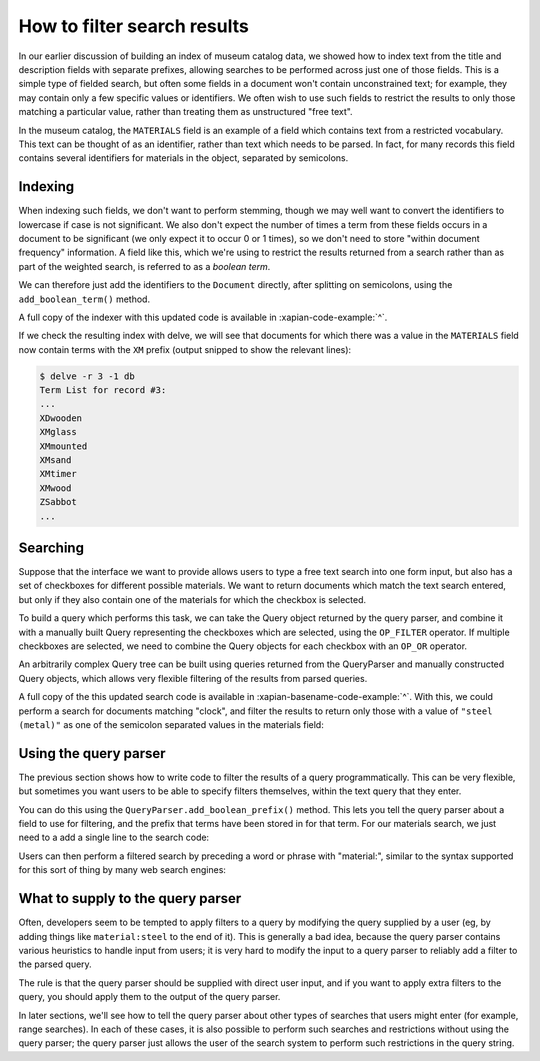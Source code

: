 How to filter search results
============================

.. todo:: point out that lowercasing by TermGenerator or similar will prevent
          unexpected matching of prefixes terms by "real" words in the source
          data

In our earlier discussion of building an index of museum catalog data, we
showed how to index text from the title and description fields with
separate prefixes, allowing searches to be performed across just one of
those fields.  This is a simple type of fielded search, but often some
fields in a document won't contain unconstrained text; for example, they
may contain only a few specific values or identifiers.  We often wish to
use such fields to restrict the results to only those matching a particular
value, rather than treating them as unstructured "free text".

In the museum catalog, the ``MATERIALS`` field is an example of a field
which contains text from a restricted vocabulary.  This text can be thought
of as an identifier, rather than text which needs to be parsed.  In fact,
for many records this field contains several identifiers for materials in
the object, separated by semicolons.

Indexing
--------

When indexing such fields, we don't want to perform stemming, though we may
well want to convert the identifiers to lowercase if case is not significant.
We also don't expect the number of times a term from these fields occurs in a
document to be significant (we only expect it to occur 0 or 1 times), so we
don't need to store "within document frequency" information.  A field like
this, which we're using to restrict the results returned from a search rather
than as part of the weighted search, is referred to as a `boolean term`.

We can therefore just add the identifiers to the ``Document`` directly,
after splitting on semicolons, using the ``add_boolean_term()`` method.

.. xapianexample:: index_filters
    :marker: new indexing code

A full copy of the indexer with this updated code is available in
:xapian-code-example:`^`.

.. todo:: It might be worth having the shell command to re-run the indexer here.

If we check the resulting index with delve, we will see that documents for
which there was a value in the ``MATERIALS`` field now contain terms with the
``XM`` prefix (output snipped to show the relevant lines):

.. code-block:: sh

    $ delve -r 3 -1 db
    Term List for record #3:
    ...
    XDwooden
    XMglass
    XMmounted
    XMsand
    XMtimer
    XMwood
    ZSabbot
    ...

Searching
---------

Suppose that the interface we want to provide allows users to type a free text
search into one form input, but also has a set of checkboxes for different
possible materials.  We want to return documents which match the text search
entered, but only if they also contain one of the materials for which the
checkbox is selected.

To build a query which performs this task, we can take the Query object
returned by the query parser, and combine it with a manually built Query
representing the checkboxes which are selected, using the ``OP_FILTER``
operator.  If multiple checkboxes are selected, we need to combine the Query
objects for each checkbox with an ``OP_OR`` operator.

An arbitrarily complex Query tree can be built using queries returned from the
QueryParser and manually constructed Query objects, which allows very flexible
filtering of the results from parsed queries.

.. xapianexample:: search_filters

A full copy of the this updated search code is available in
:xapian-basename-code-example:`^`.  With this, we could perform a search for
documents matching "clock", and filter the results to return only those with a
value of ``"steel (metal)"`` as one of the semicolon separated values in the
materials field:

.. xapianrunexample:: search_filters
    :args: db clock 'steel (metal)'

Using the query parser
----------------------

The previous section shows how to write code to filter the results of a query
programmatically.  This can be very flexible, but sometimes you want users to be
able to specify filters themselves, within the text query that they enter.

You can do this using the ``QueryParser.add_boolean_prefix()`` method.  This
lets you tell the query parser about a field to use for filtering, and the
prefix that terms have been stored in for that term.  For our materials search,
we just need to a add a single line to the search code:

.. xapianexample:: search_filters2
    :emphasize-lines: 21-26

Users can then perform a filtered search by preceding a word or phrase with
"material:", similar to the syntax supported for this sort of thing by many web
search engines:

.. xapianrunexample:: search_filters2
    :args: db 'clock material:"steel (metal)"'

What to supply to the query parser
----------------------------------

Often, developers seem to be tempted to apply filters to a query by modifying
the query supplied by a user (eg, by adding things like ``material:steel`` to
the end of it).  This is generally a bad idea, because the query parser
contains various heuristics to handle input from users; it is very hard to
modify the input to a query parser to reliably add a filter to the parsed
query.

The rule is that the query parser should be supplied with direct user input,
and if you want to apply extra filters to the query, you should apply them to
the output of the query parser.

In later sections, we'll see how to tell the query parser about other types of
searches that users might enter (for example, range searches).  In each of
these cases, it is also possible to perform such searches and restrictions
without using the query parser; the query parser just allows the user of the
search system to perform such restrictions in the query string.
